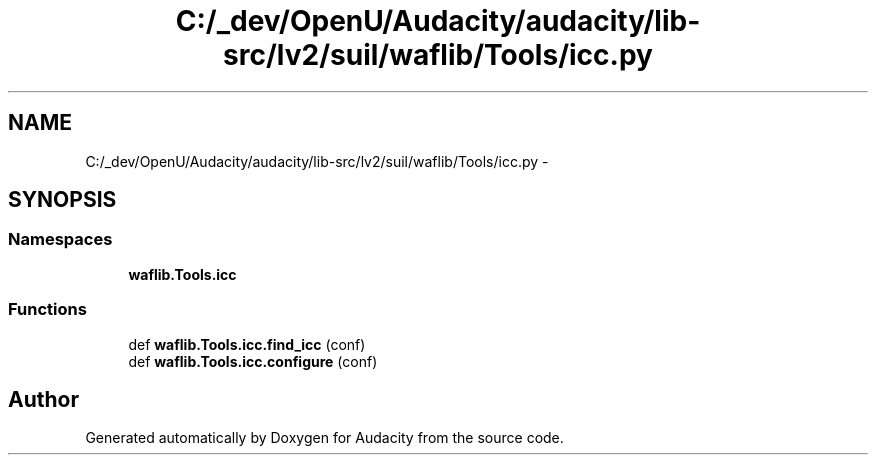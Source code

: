 .TH "C:/_dev/OpenU/Audacity/audacity/lib-src/lv2/suil/waflib/Tools/icc.py" 3 "Thu Apr 28 2016" "Audacity" \" -*- nroff -*-
.ad l
.nh
.SH NAME
C:/_dev/OpenU/Audacity/audacity/lib-src/lv2/suil/waflib/Tools/icc.py \- 
.SH SYNOPSIS
.br
.PP
.SS "Namespaces"

.in +1c
.ti -1c
.RI " \fBwaflib\&.Tools\&.icc\fP"
.br
.in -1c
.SS "Functions"

.in +1c
.ti -1c
.RI "def \fBwaflib\&.Tools\&.icc\&.find_icc\fP (conf)"
.br
.ti -1c
.RI "def \fBwaflib\&.Tools\&.icc\&.configure\fP (conf)"
.br
.in -1c
.SH "Author"
.PP 
Generated automatically by Doxygen for Audacity from the source code\&.
